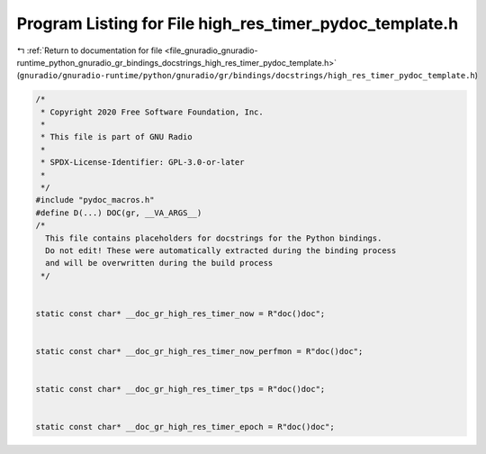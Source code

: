 
.. _program_listing_file_gnuradio_gnuradio-runtime_python_gnuradio_gr_bindings_docstrings_high_res_timer_pydoc_template.h:

Program Listing for File high_res_timer_pydoc_template.h
========================================================

|exhale_lsh| :ref:`Return to documentation for file <file_gnuradio_gnuradio-runtime_python_gnuradio_gr_bindings_docstrings_high_res_timer_pydoc_template.h>` (``gnuradio/gnuradio-runtime/python/gnuradio/gr/bindings/docstrings/high_res_timer_pydoc_template.h``)

.. |exhale_lsh| unicode:: U+021B0 .. UPWARDS ARROW WITH TIP LEFTWARDS

.. code-block:: cpp

   /*
    * Copyright 2020 Free Software Foundation, Inc.
    *
    * This file is part of GNU Radio
    *
    * SPDX-License-Identifier: GPL-3.0-or-later
    *
    */
   #include "pydoc_macros.h"
   #define D(...) DOC(gr, __VA_ARGS__)
   /*
     This file contains placeholders for docstrings for the Python bindings.
     Do not edit! These were automatically extracted during the binding process
     and will be overwritten during the build process
    */
   
   
   static const char* __doc_gr_high_res_timer_now = R"doc()doc";
   
   
   static const char* __doc_gr_high_res_timer_now_perfmon = R"doc()doc";
   
   
   static const char* __doc_gr_high_res_timer_tps = R"doc()doc";
   
   
   static const char* __doc_gr_high_res_timer_epoch = R"doc()doc";
